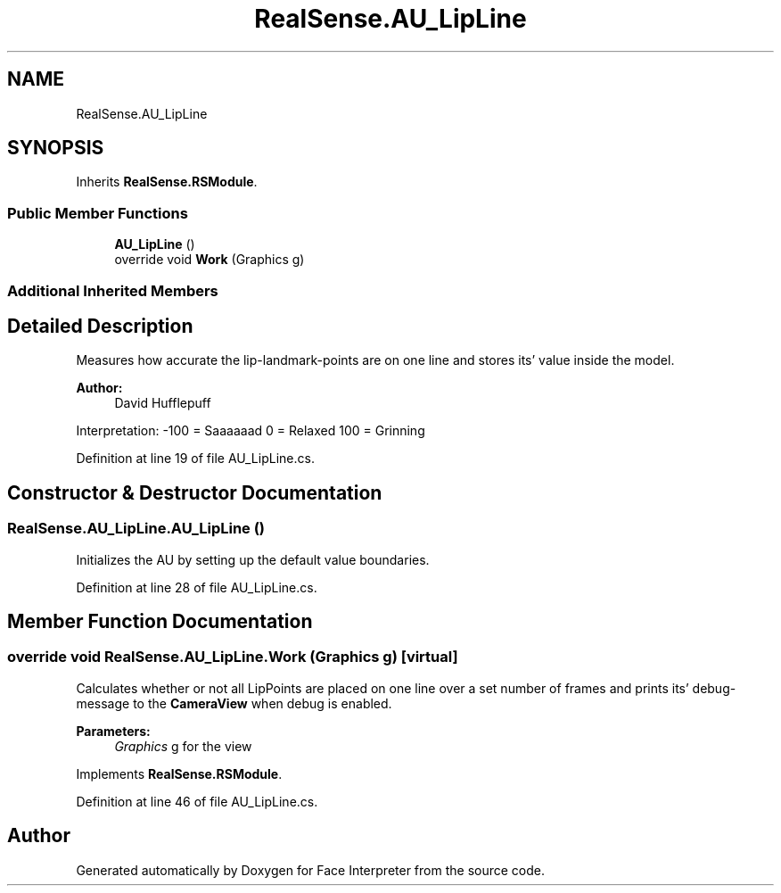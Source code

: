 .TH "RealSense.AU_LipLine" 3 "Fri Jul 21 2017" "Face Interpreter" \" -*- nroff -*-
.ad l
.nh
.SH NAME
RealSense.AU_LipLine
.SH SYNOPSIS
.br
.PP
.PP
Inherits \fBRealSense\&.RSModule\fP\&.
.SS "Public Member Functions"

.in +1c
.ti -1c
.RI "\fBAU_LipLine\fP ()"
.br
.ti -1c
.RI "override void \fBWork\fP (Graphics g)"
.br
.in -1c
.SS "Additional Inherited Members"
.SH "Detailed Description"
.PP 
Measures how accurate the lip-landmark-points are on one line and stores its' value inside the model\&. 
.PP
\fBAuthor:\fP
.RS 4
David  Hufflepuff
.RE
.PP
Interpretation: -100 = Saaaaaad 0 = Relaxed 100 = Grinning 
.PP
Definition at line 19 of file AU_LipLine\&.cs\&.
.SH "Constructor & Destructor Documentation"
.PP 
.SS "RealSense\&.AU_LipLine\&.AU_LipLine ()"
Initializes the AU by setting up the default value boundaries\&. 
.PP
Definition at line 28 of file AU_LipLine\&.cs\&.
.SH "Member Function Documentation"
.PP 
.SS "override void RealSense\&.AU_LipLine\&.Work (Graphics g)\fC [virtual]\fP"
Calculates whether or not all LipPoints are placed on one line over a set number of frames and prints its' debug-message to the \fBCameraView\fP when debug is enabled\&. 
.PP
\fBParameters:\fP
.RS 4
\fIGraphics\fP g for the view 
.RE
.PP

.PP
Implements \fBRealSense\&.RSModule\fP\&.
.PP
Definition at line 46 of file AU_LipLine\&.cs\&.

.SH "Author"
.PP 
Generated automatically by Doxygen for Face Interpreter from the source code\&.
